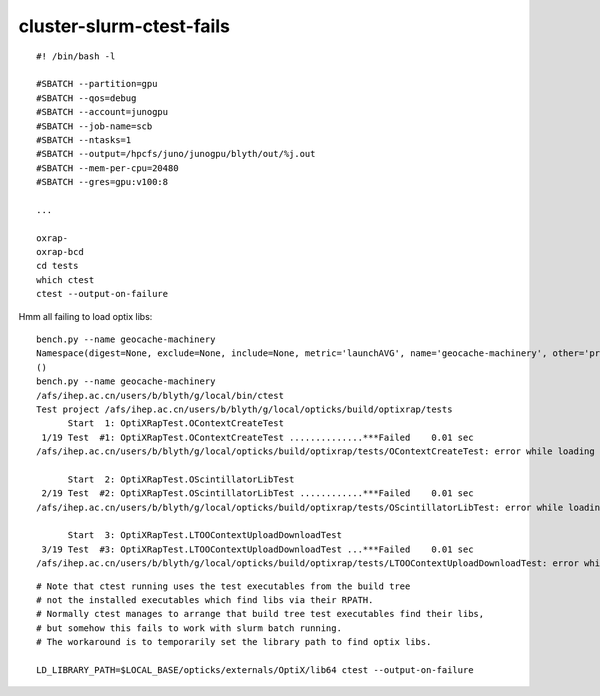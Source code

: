 cluster-slurm-ctest-fails
==============================


::

    #! /bin/bash -l

    #SBATCH --partition=gpu
    #SBATCH --qos=debug
    #SBATCH --account=junogpu
    #SBATCH --job-name=scb
    #SBATCH --ntasks=1
    #SBATCH --output=/hpcfs/juno/junogpu/blyth/out/%j.out
    #SBATCH --mem-per-cpu=20480
    #SBATCH --gres=gpu:v100:8

    ...

    oxrap-
    oxrap-bcd
    cd tests
    which ctest
    ctest --output-on-failure



Hmm all failing to load optix libs::

    bench.py --name geocache-machinery
    Namespace(digest=None, exclude=None, include=None, metric='launchAVG', name='geocache-machinery', other='prelaunch000', resultsdir='$OPTICKS_RESULTS_PREFIX/results', since=None)
    ()
    bench.py --name geocache-machinery
    /afs/ihep.ac.cn/users/b/blyth/g/local/bin/ctest
    Test project /afs/ihep.ac.cn/users/b/blyth/g/local/opticks/build/optixrap/tests
          Start  1: OptiXRapTest.OContextCreateTest
     1/19 Test  #1: OptiXRapTest.OContextCreateTest ..............***Failed    0.01 sec 
    /afs/ihep.ac.cn/users/b/blyth/g/local/opticks/build/optixrap/tests/OContextCreateTest: error while loading shared libraries: liboptix.so.6.0.0: cannot open shared object file: No such file or directory

          Start  2: OptiXRapTest.OScintillatorLibTest
     2/19 Test  #2: OptiXRapTest.OScintillatorLibTest ............***Failed    0.01 sec 
    /afs/ihep.ac.cn/users/b/blyth/g/local/opticks/build/optixrap/tests/OScintillatorLibTest: error while loading shared libraries: liboptix.so.6.0.0: cannot open shared object file: No such file or directory

          Start  3: OptiXRapTest.LTOOContextUploadDownloadTest
     3/19 Test  #3: OptiXRapTest.LTOOContextUploadDownloadTest ...***Failed    0.01 sec 
    /afs/ihep.ac.cn/users/b/blyth/g/local/opticks/build/optixrap/tests/LTOOContextUploadDownloadTest: error while loading shared libraries: liboptix.so.6.0.0: cannot open shared object file: No such file or directory



    
::

    # Note that ctest running uses the test executables from the build tree
    # not the installed executables which find libs via their RPATH.
    # Normally ctest manages to arrange that build tree test executables find their libs,
    # but somehow this fails to work with slurm batch running.
    # The workaround is to temporarily set the library path to find optix libs. 

    LD_LIBRARY_PATH=$LOCAL_BASE/opticks/externals/OptiX/lib64 ctest --output-on-failure




